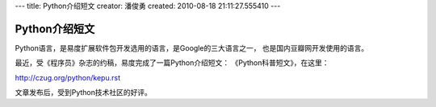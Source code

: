 ---
title: Python介绍短文
creator: 潘俊勇
created: 2010-08-18 21:11:27.555410
---

=========================================
Python介绍短文
=========================================

Python语言，是易度扩展软件包开发选用的语言，是Google的三大语言之一，
也是国内豆瓣网开发使用的语言。

最近，受《程序员》杂志的约稿，易度完成了一篇Python介绍短文：
《Python科普短文》，在这里：

http://czug.org/python/kepu.rst

文章发布后，受到Python技术社区的好评。

